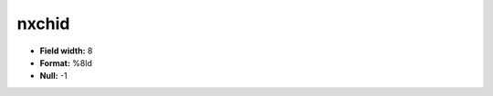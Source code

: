 .. _css2.8-nxchid_attributes:

**nxchid**
----------

* **Field width:** 8
* **Format:** %8ld
* **Null:** -1
